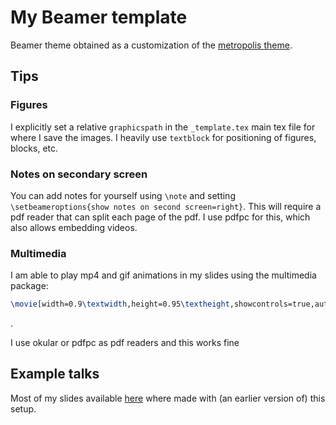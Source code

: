 * My Beamer template

Beamer theme obtained as a customization of the [[https://github.com/matze/mtheme][metropolis theme]].


** Tips

*** Figures

    I explicitly set a relative =graphicspath= in the =_template.tex= main tex
    file for where I save the images. I heavily use =textblock= for
    positioning of figures, blocks, etc.

*** Notes on secondary screen

    You can add notes for yourself using =\note= and setting
    =\setbeameroptions{show notes on second screen=right}=. This will
    require a pdf reader that can split each page of the pdf. I use
    pdfpc for this, which also allows embedding videos.


*** Multimedia

    I am able to play mp4 and gif animations in my slides using the
    multimedia package:

    #+begin_src tex
    \movie[width=0.9\textwidth,height=0.95\textheight,showcontrols=true,autostart=true]{}{./path/to/movie.mp4}
     #+end_src.

    I use okular or pdfpc as pdf readers and this works fine


** Example talks

   Most of my slides available [[https://users.flatironinstitute.org/~mrenzo/talks.html][here]] where made with (an earlier
   version of) this setup.
